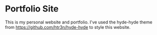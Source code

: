 * Portfolio Site

This is my personal website and portfolio.
I've used the hyde-hyde theme from https://github.com/htr3n/hyde-hyde to style this website.
